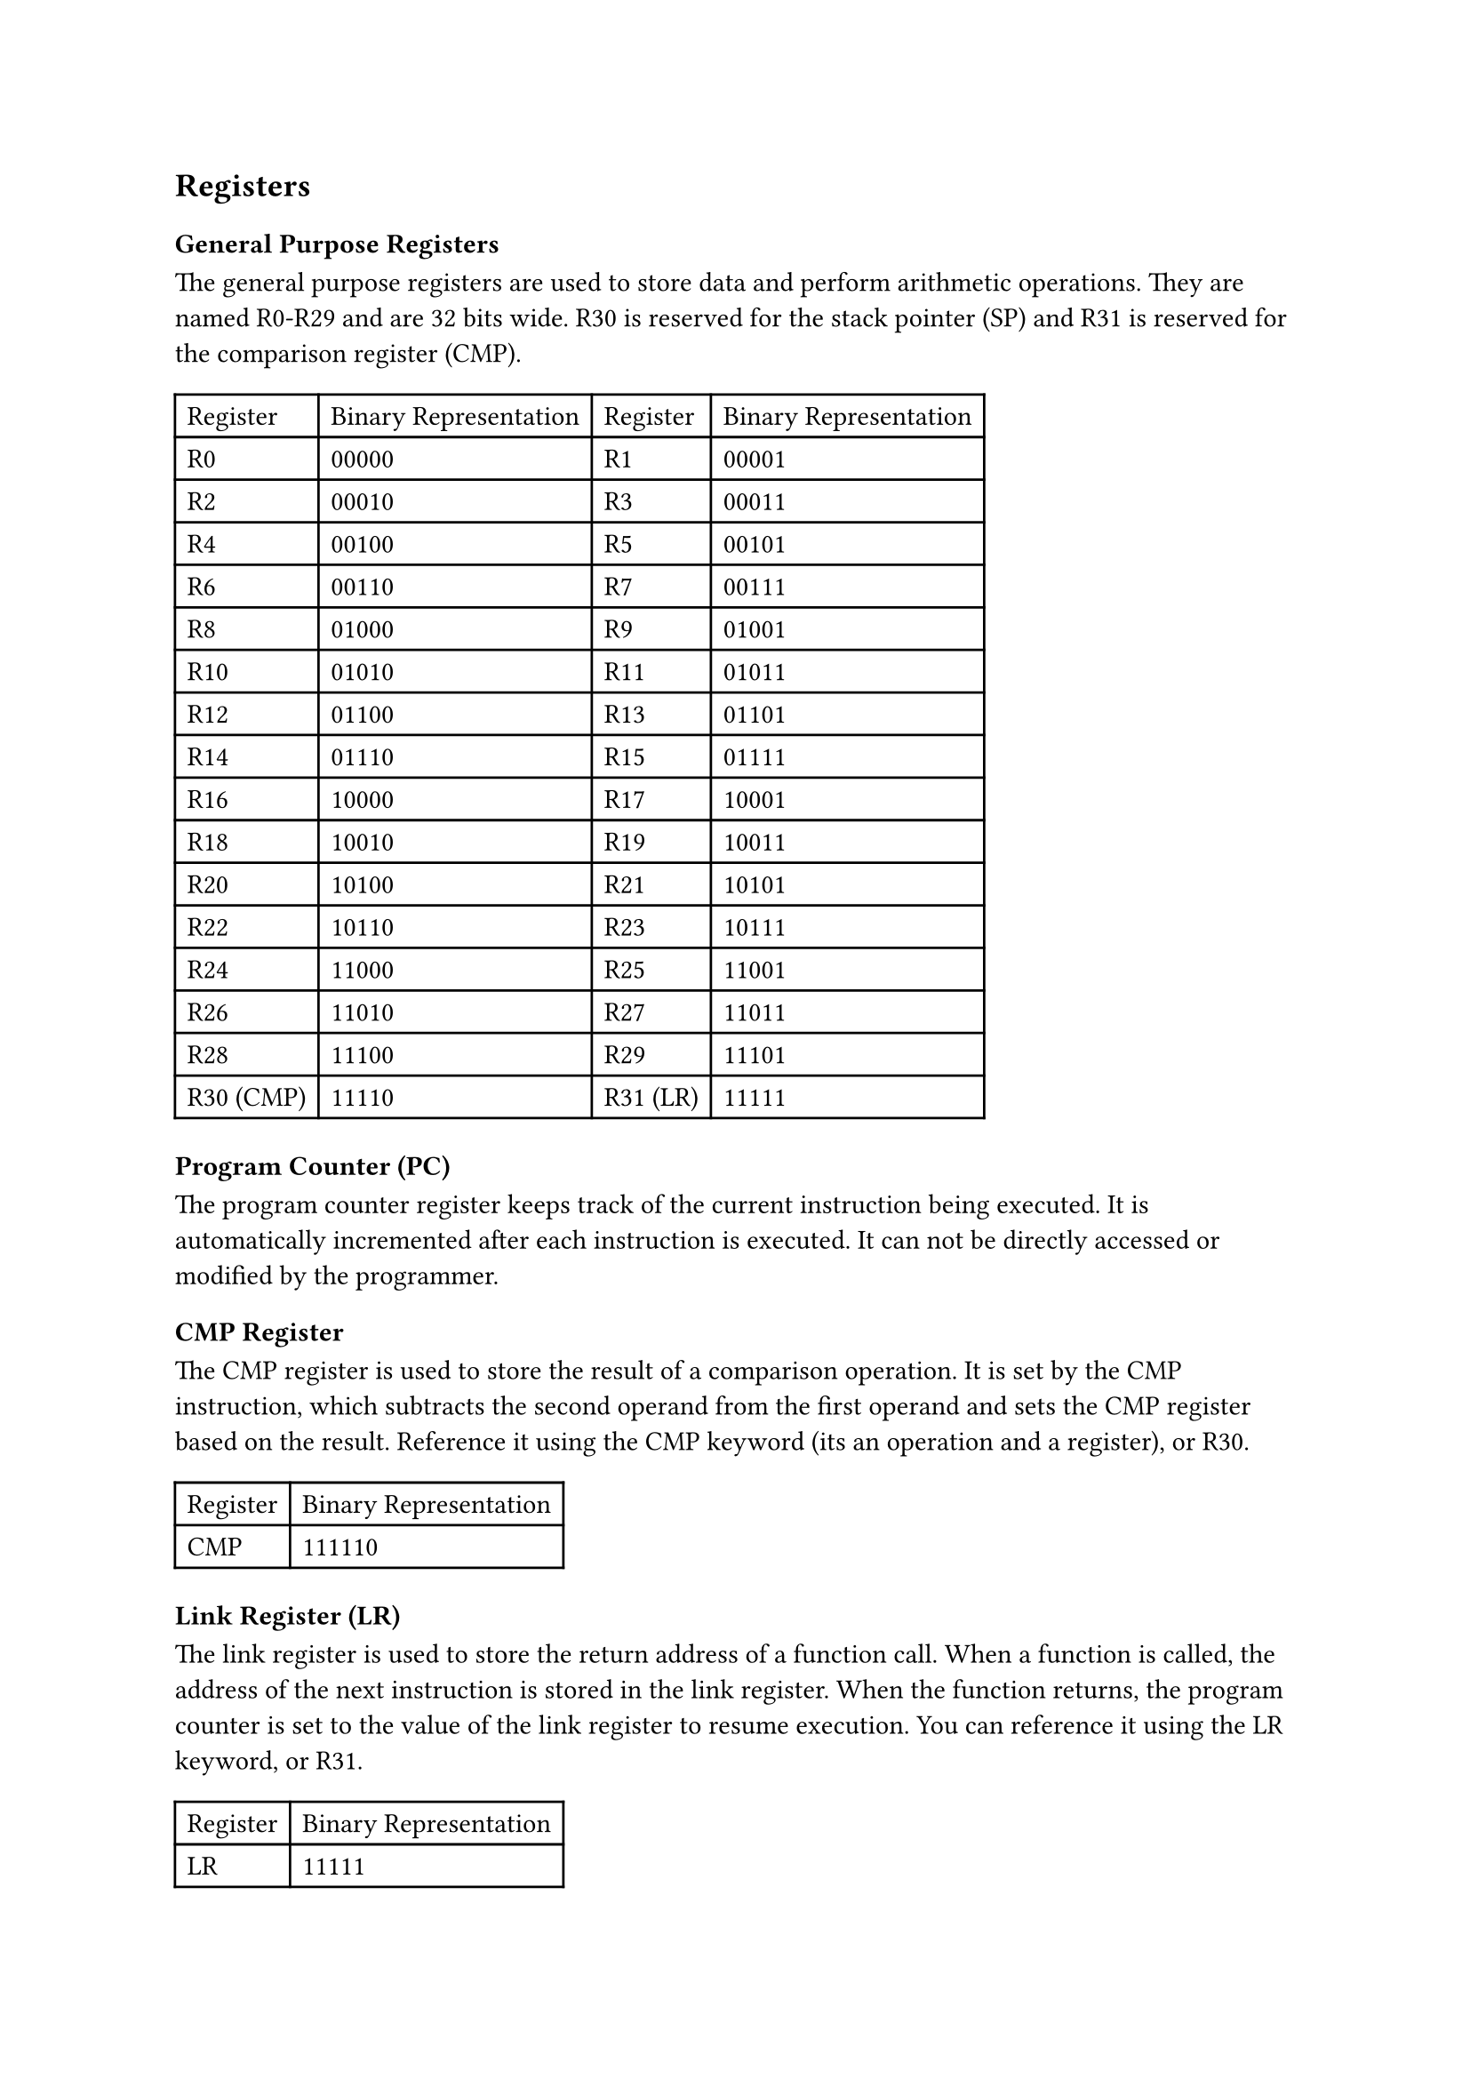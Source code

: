== Registers

=== General Purpose Registers

The general purpose registers are used to store data and perform arithmetic operations. They are named R0-R29 and are 32 bits wide. R30 is reserved for the stack pointer (SP) and R31 is reserved for the comparison register (CMP).

#table(
  columns: 4,
  table.header(
    [Register],
    [Binary Representation],
    [Register],
    [Binary Representation],
  ),
  [R0],
  [00000],
  [R1],
  [00001],
  [R2],
  [00010],
  [R3],
  [00011],
  [R4],
  [00100],
  [R5],
  [00101],
  [R6],
  [00110],
  [R7],
  [00111],
  [R8],
  [01000],
  [R9],
  [01001],
  [R10],
  [01010],
  [R11],
  [01011],
  [R12],
  [01100],
  [R13],
  [01101],
  [R14],
  [01110],
  [R15],
  [01111],
  [R16],
  [10000],
  [R17],
  [10001],
  [R18],
  [10010],
  [R19],
  [10011],
  [R20],
  [10100],
  [R21],
  [10101],
  [R22],
  [10110],
  [R23],
  [10111],
  [R24],
  [11000],
  [R25],
  [11001],
  [R26],
  [11010],
  [R27],
  [11011],
  [R28],
  [11100],
  [R29],
  [11101],
  [R30 (CMP)],
  [11110],
  [R31 (LR)],
  [11111],
)

=== Program Counter (PC)

The program counter register keeps track of the current instruction being executed. It is automatically incremented after each instruction is executed. It can not be directly accessed or modified by the programmer.

=== CMP Register

The CMP register is used to store the result of a comparison operation. It is set by the CMP instruction, which subtracts the second operand from the first operand and sets the CMP register based on the result. Reference it using the CMP keyword (its an operation and a register), or R30.

#table(
  columns: 2,
  table.header(
    [Register],
    [Binary Representation],
  ),
  [CMP],
  [111110],
)

=== Link Register (LR)

The link register is used to store the return address of a function call. When a function is called, the address of the next instruction is stored in the link register. When the function returns, the program counter is set to the value of the link register to resume execution. You can reference it using the LR keyword, or R31.

#table(
  columns: 2,
  table.header(
    [Register],
    [Binary Representation],
  ),
  [LR],
  [11111],
)
